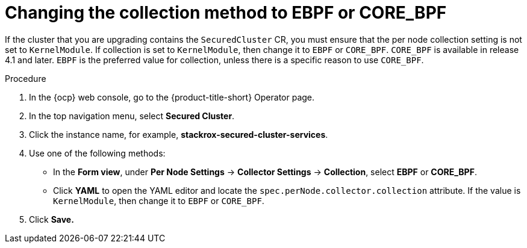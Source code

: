 // Module included in the following assemblies:
//
// * upgrading/upgrade-operator.adoc
:_mod-docs-content-type: PROCEDURE
[id="change-collection-method_{context}"]
= Changing the collection method to EBPF or CORE_BPF

[role="_abstract"]
If the cluster that you are upgrading contains the `SecuredCluster` CR, you must ensure that the per node collection setting is not set to `KernelModule`. If collection is set to `KernelModule`, then change it to `EBPF` or `CORE_BPF`. `CORE_BPF` is available in release 4.1 and later. `EBPF` is the preferred value for collection, unless there is a specific reason to use `CORE_BPF`.

.Procedure

. In the {ocp} web console, go to the {product-title-short} Operator page.
. In the top navigation menu, select *Secured Cluster*.
. Click the instance name, for example, *stackrox-secured-cluster-services*.
. Use one of the following methods:
* In the *Form view*, under *Per Node Settings* -> *Collector Settings* -> *Collection*, select *EBPF* or *CORE_BPF*.
* Click *YAML* to open the YAML editor and locate the `spec.perNode.collector.collection` attribute. If the value is `KernelModule`, then change it to `EBPF` or `CORE_BPF`.
. Click *Save.*